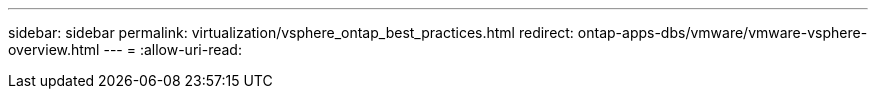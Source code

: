 ---
sidebar: sidebar 
permalink: virtualization/vsphere_ontap_best_practices.html 
redirect: ontap-apps-dbs/vmware/vmware-vsphere-overview.html 
---
= 
:allow-uri-read: 



